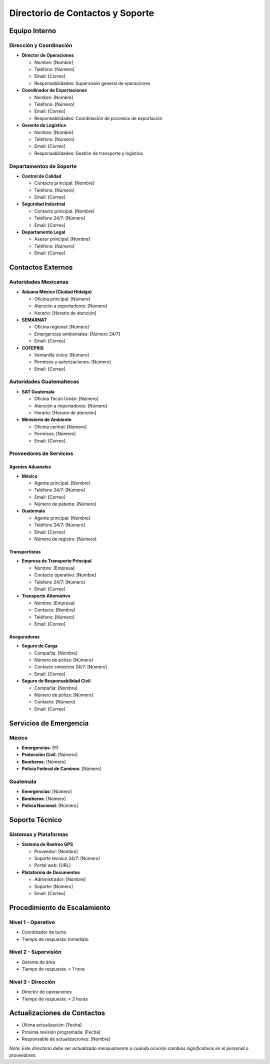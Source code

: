 Directorio de Contactos y Soporte
=================================

Equipo Interno
--------------

Dirección y Coordinación
~~~~~~~~~~~~~~~~~~~~~~~~

- **Director de Operaciones**

  - Nombre: [Nombre]
  - Teléfono: [Número]
  - Email: [Correo]
  - Responsabilidades: Supervisión general de operaciones

- **Coordinador de Exportaciones**

  - Nombre: [Nombre]
  - Teléfono: [Número]
  - Email: [Correo]
  - Responsabilidades: Coordinación de procesos de exportación

- **Gerente de Logística**

  - Nombre: [Nombre]
  - Teléfono: [Número]
  - Email: [Correo]
  - Responsabilidades: Gestión de transporte y logística

Departamentos de Soporte
~~~~~~~~~~~~~~~~~~~~~~~~

- **Control de Calidad**

  - Contacto principal: [Nombre]
  - Teléfono: [Número]
  - Email: [Correo]

- **Seguridad Industrial**

  - Contacto principal: [Nombre]
  - Teléfono 24/7: [Número]
  - Email: [Correo]

- **Departamento Legal**

  - Asesor principal: [Nombre]
  - Teléfono: [Número]
  - Email: [Correo]

Contactos Externos
------------------

Autoridades Mexicanas
~~~~~~~~~~~~~~~~~~~~~

- **Aduana México (Ciudad Hidalgo)**

  - Oficina principal: [Número]
  - Atención a exportadores: [Número]
  - Horario: [Horario de atención]

- **SEMARNAT**

  - Oficina regional: [Número]
  - Emergencias ambientales: [Número 24/7]
  - Email: [Correo]

- **COFEPRIS**

  - Ventanilla única: [Número]
  - Permisos y autorizaciones: [Número]
  - Email: [Correo]

Autoridades Guatemaltecas
~~~~~~~~~~~~~~~~~~~~~~~~~

- **SAT Guatemala**

  - Oficina Tecún Umán: [Número]
  - Atención a importadores: [Número]
  - Horario: [Horario de atención]

- **Ministerio de Ambiente**

  - Oficina central: [Número]
  - Permisos: [Número]
  - Email: [Correo]

Proveedores de Servicios
~~~~~~~~~~~~~~~~~~~~~~~~

Agentes Aduanales
^^^^^^^^^^^^^^^^^

- **México**

  - Agente principal: [Nombre]
  - Teléfono 24/7: [Número]
  - Email: [Correo]
  - Número de patente: [Número]

- **Guatemala**

  - Agente principal: [Nombre]
  - Teléfono 24/7: [Número]
  - Email: [Correo]
  - Número de registro: [Número]

Transportistas
^^^^^^^^^^^^^^

- **Empresa de Transporte Principal**

  - Nombre: [Empresa]
  - Contacto operativo: [Nombre]
  - Teléfono 24/7: [Número]
  - Email: [Correo]

- **Transporte Alternativo**

  - Nombre: [Empresa]
  - Contacto: [Nombre]
  - Teléfono: [Número]
  - Email: [Correo]

Aseguradoras
^^^^^^^^^^^^

- **Seguro de Carga**

  - Compañía: [Nombre]
  - Número de póliza: [Número]
  - Contacto siniestros 24/7: [Número]
  - Email: [Correo]

- **Seguro de Responsabilidad Civil**

  - Compañía: [Nombre]
  - Número de póliza: [Número]
  - Contacto: [Número]
  - Email: [Correo]

Servicios de Emergencia
-----------------------

México
~~~~~~

- **Emergencias**: 911
- **Protección Civil**: [Número]
- **Bomberos**: [Número]
- **Policía Federal de Caminos**: [Número]

Guatemala
~~~~~~~~~

- **Emergencias**: [Número]
- **Bomberos**: [Número]
- **Policía Nacional**: [Número]

Soporte Técnico
---------------

Sistemas y Plataformas
~~~~~~~~~~~~~~~~~~~~~~

- **Sistema de Rastreo GPS**

  - Proveedor: [Nombre]
  - Soporte técnico 24/7: [Número]
  - Portal web: [URL]

- **Plataforma de Documentos**

  - Administrador: [Nombre]
  - Soporte: [Número]
  - Email: [Correo]

Procedimiento de Escalamiento
-----------------------------

Nivel 1 - Operativo
~~~~~~~~~~~~~~~~~~~

- Coordinador de turno
- Tiempo de respuesta: Inmediato

Nivel 2 - Supervisión
~~~~~~~~~~~~~~~~~~~~~

- Gerente de área
- Tiempo de respuesta: < 1 hora

Nivel 3 - Dirección
~~~~~~~~~~~~~~~~~~~

- Director de operaciones
- Tiempo de respuesta: < 2 horas

Actualizaciones de Contactos
----------------------------

- Última actualización: [Fecha]
- Próxima revisión programada: [Fecha]
- Responsable de actualizaciones: [Nombre]

*Nota: Este directorio debe ser actualizado mensualmente o cuando
ocurran cambios significativos en el personal o proveedores.*